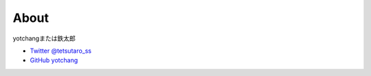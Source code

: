About
=====

yotchangまたは鉄太郎

- `Twitter @tetsutaro_ss <https://twitter.com/tetsutaro_ss>`_
- `GitHub yotchang <https://github.com/yotchang>`_
